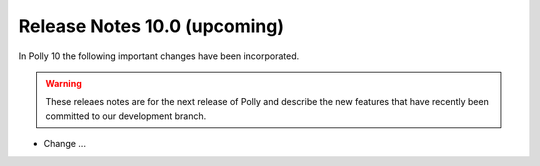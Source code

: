 =============================
Release Notes 10.0 (upcoming)
=============================

In Polly 10 the following important changes have been incorporated.

.. warning::

  These releaes notes are for the next release of Polly and describe
  the new features that have recently been committed to our development
  branch.

- Change ...
